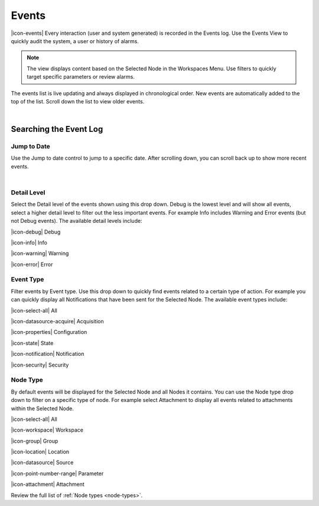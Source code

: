 .. _view-events:

Events
========

|icon-events| Every interaction (user and system generated) is recorded in the Events log. Use the Events View to quickly audit the system, a user or history of alarms.

.. note::
	The view displays content based on the Selected Node in the Workspaces Menu. Use filters to quickly target specific parameters or review alarms.
 

The events list is live updating and always displayed in chronological order. New events are automatically added to the top of the list. Scroll down the list to view older events.

.. image:: events_overview.png
	:scale: 50 %

| 

Searching the Event Log
-----------------------

Jump to Date
~~~~~~~~~~~~
Use the Jump to date control to jump to a specific date. After scrolling down, you can scroll back up to show more recent events.

.. image:: events_date.png
	:scale: 50 %

| 

Detail Level
~~~~~~~~~~~~
Select the Detail level of the events shown using this drop down. Debug is the lowest level and will show all events, select a higher detail level to filter out the less important events. For example Info includes Warning and Error events (but not Debug events). The available detail levels include:

|icon-debug| Debug

|icon-info| Info

|icon-warning| Warning

|icon-error| Error


Event Type
~~~~~~~~~~
Filter events by Event type. Use this drop down to quickly find events related to a certain type of action. For example you can quickly display all Notifications that have been sent for the Selected Node. The available event types include:

|icon-select-all| All

|icon-datasource-acquire| Acquisition

|icon-properties| Configuration

|icon-state| State

|icon-notification| Notification

|icon-security| Security


Node Type
~~~~~~~~~
By default events will be displayed for the Selected Node and all Nodes it contains. You can use the Node type drop down to filter on a specific type of node. For example select Attachment to display all events related to attachments within the Selected Node.

|icon-select-all| All

|icon-workspace| Workspace

|icon-group| Group

|icon-location| Location

|icon-datasource| Source

|icon-point-number-range| Parameter

|icon-attachment| Attachment


Review the full list of :ref:`Node types <node-types>`.

